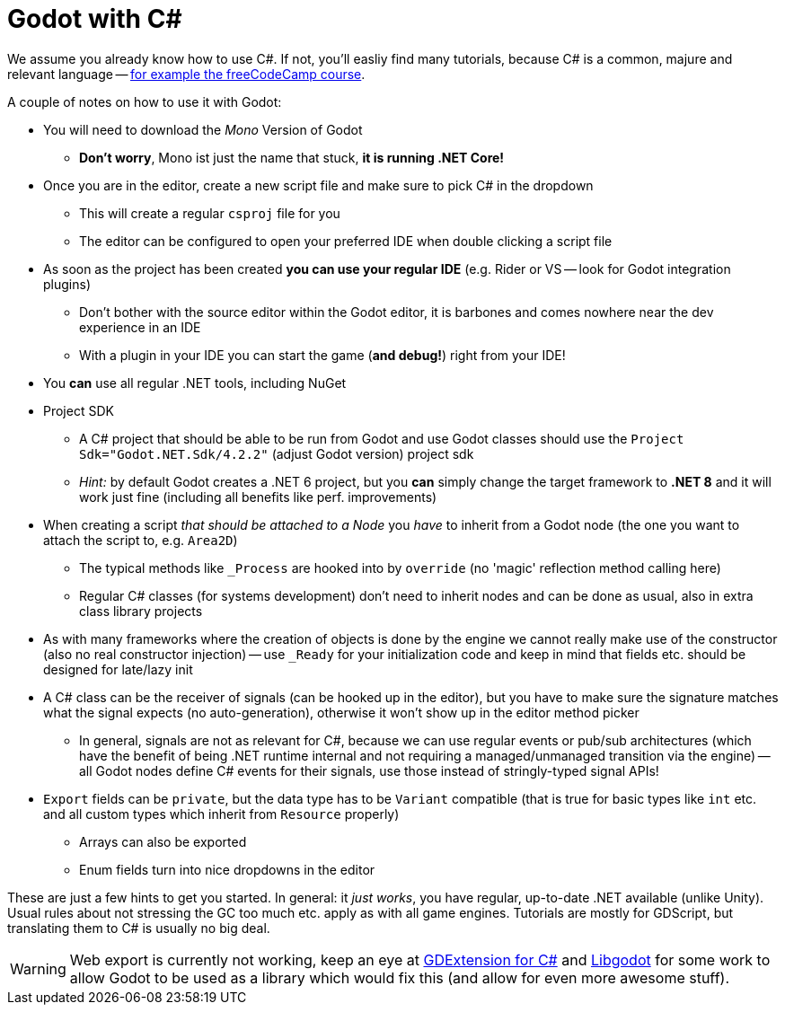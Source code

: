 = Godot with C#

We assume you already know how to use C#.
If not, you'll easliy find many tutorials, because C# is a common, majure and relevant language -- https://www.freecodecamp.org/learn/foundational-c-sharp-with-microsoft[for example the freeCodeCamp course].

A couple of notes on how to use it with Godot:

* You will need to download the _Mono_ Version of Godot
** **Don't worry**, Mono ist just the name that stuck, **it is running .NET Core!**
* Once you are in the editor, create a new script file and make sure to pick C# in the dropdown
** This will create a regular `csproj` file for you
** The editor can be configured to open your preferred IDE when double clicking a script file
* As soon as the project has been created **you can use your regular IDE** (e.g. Rider or VS -- look for Godot integration plugins)
** Don't bother with the source editor within the Godot editor, it is barbones and comes nowhere near the dev experience in an IDE
** With a plugin in your IDE you can start the game (**and debug!**) right from your IDE!
* You *can* use all regular .NET tools, including NuGet
* Project SDK
** A C# project that should be able to be run from Godot and use Godot classes should use the `Project Sdk="Godot.NET.Sdk/4.2.2"` (adjust Godot version) project sdk
** _Hint:_ by default Godot creates a .NET 6 project, but you **can** simply change the target framework to **.NET 8** and it will work just fine (including all benefits like perf. improvements)
* When creating a script _that should be attached to a Node_ you _have_ to inherit from a Godot node (the one you want to attach the script to, e.g. `Area2D`)
** The typical methods like `_Process` are hooked into by `override` (no 'magic' reflection method calling here)
** Regular C# classes (for systems development) don't need to inherit nodes and can be done as usual, also in extra class library projects
* As with many frameworks where the creation of objects is done by the engine we cannot really make use of the constructor (also no real constructor injection) -- use `_Ready` for your initialization code and keep in mind that fields etc. should be designed for late/lazy init
* A C# class can be the receiver of signals (can be hooked up in the editor), but you have to make sure the signature matches what the signal expects (no auto-generation), otherwise it won't show up in the editor method picker
** In general, signals are not as relevant for C#, because we can use regular events or pub/sub architectures (which have the benefit of being .NET runtime internal and not requiring a managed/unmanaged transition via the engine) -- all Godot nodes define C# events for their signals, use those instead of stringly-typed signal APIs!
* `Export` fields can be `private`, but the data type has to be `Variant` compatible (that is true for basic types like `int` etc. and all custom types which inherit from `Resource` properly)
** Arrays can also be exported
** Enum fields turn into nice dropdowns in the editor

These are just a few hints to get you started.
In general: it _just works_, you have regular, up-to-date .NET available (unlike Unity).
Usual rules about not stressing the GC too much etc. apply as with all game engines.
Tutorials are mostly for GDScript, but translating them to C# is usually no big deal.

WARNING: Web export is currently not working, keep an eye at https://github.com/raulsntos/godot-dotnet[GDExtension for C#] and https://github.com/godotengine/godot/pull/90510[Libgodot] for some work to allow Godot to be used as a library which would fix this (and allow for even more awesome stuff).